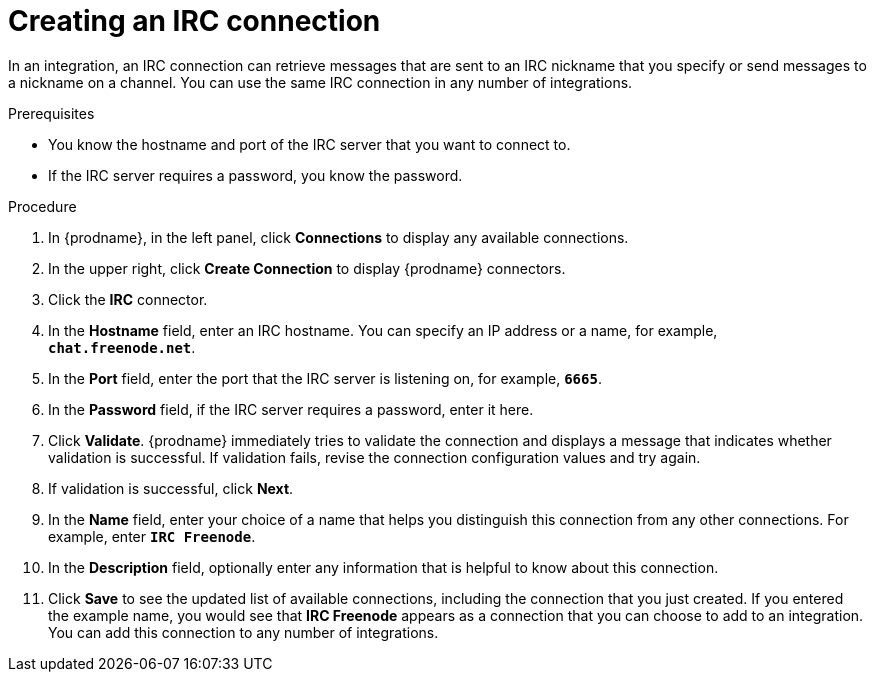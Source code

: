 // This module is included in the following assemblies:
// as_connecting-to-irc.adoc

[id='creating-irc-connections_{context}']
= Creating an IRC connection

In an integration, an IRC connection can retrieve messages 
that are sent to an IRC nickname that you specify 
or send messages to a nickname on a channel. 
You can use the same IRC connection in any number of integrations. 

.Prerequisites

* You know the hostname and port of the IRC server that you want to
connect to.  
* If the IRC server requires a password, you know the password. 

.Procedure

. In {prodname}, in the left panel, click *Connections* to
display any available connections.
. In the upper right, click *Create Connection* to display
{prodname} connectors.
. Click the *IRC* connector.
. In the *Hostname* field, enter an IRC hostname. You can 
specify an IP address or a name, for example, `*chat.freenode.net*`.
. In the *Port* field, enter the port that the IRC server is listening on,
for example, `*6665*`.
. In the *Password* field, if the IRC server requires a password, 
enter it here. 
. Click *Validate*. {prodname} immediately tries to validate the 
connection and displays a message that indicates whether 
validation is successful. If validation fails, revise the
connection configuration values and try again.
. If validation is successful, click *Next*.
. In the *Name* field, enter your choice of a name that
helps you distinguish this connection from any other connections.
For example, enter `*IRC Freenode*`.
. In the *Description* field, optionally enter any information that
is helpful to know about this connection.
. Click *Save* to see the updated list of available 
connections, including the connection that you just created. 
If you entered the example name, you would
see that *IRC Freenode* appears as a connection that you can 
choose to add to an integration. You can add this connection to 
any number of integrations. 
